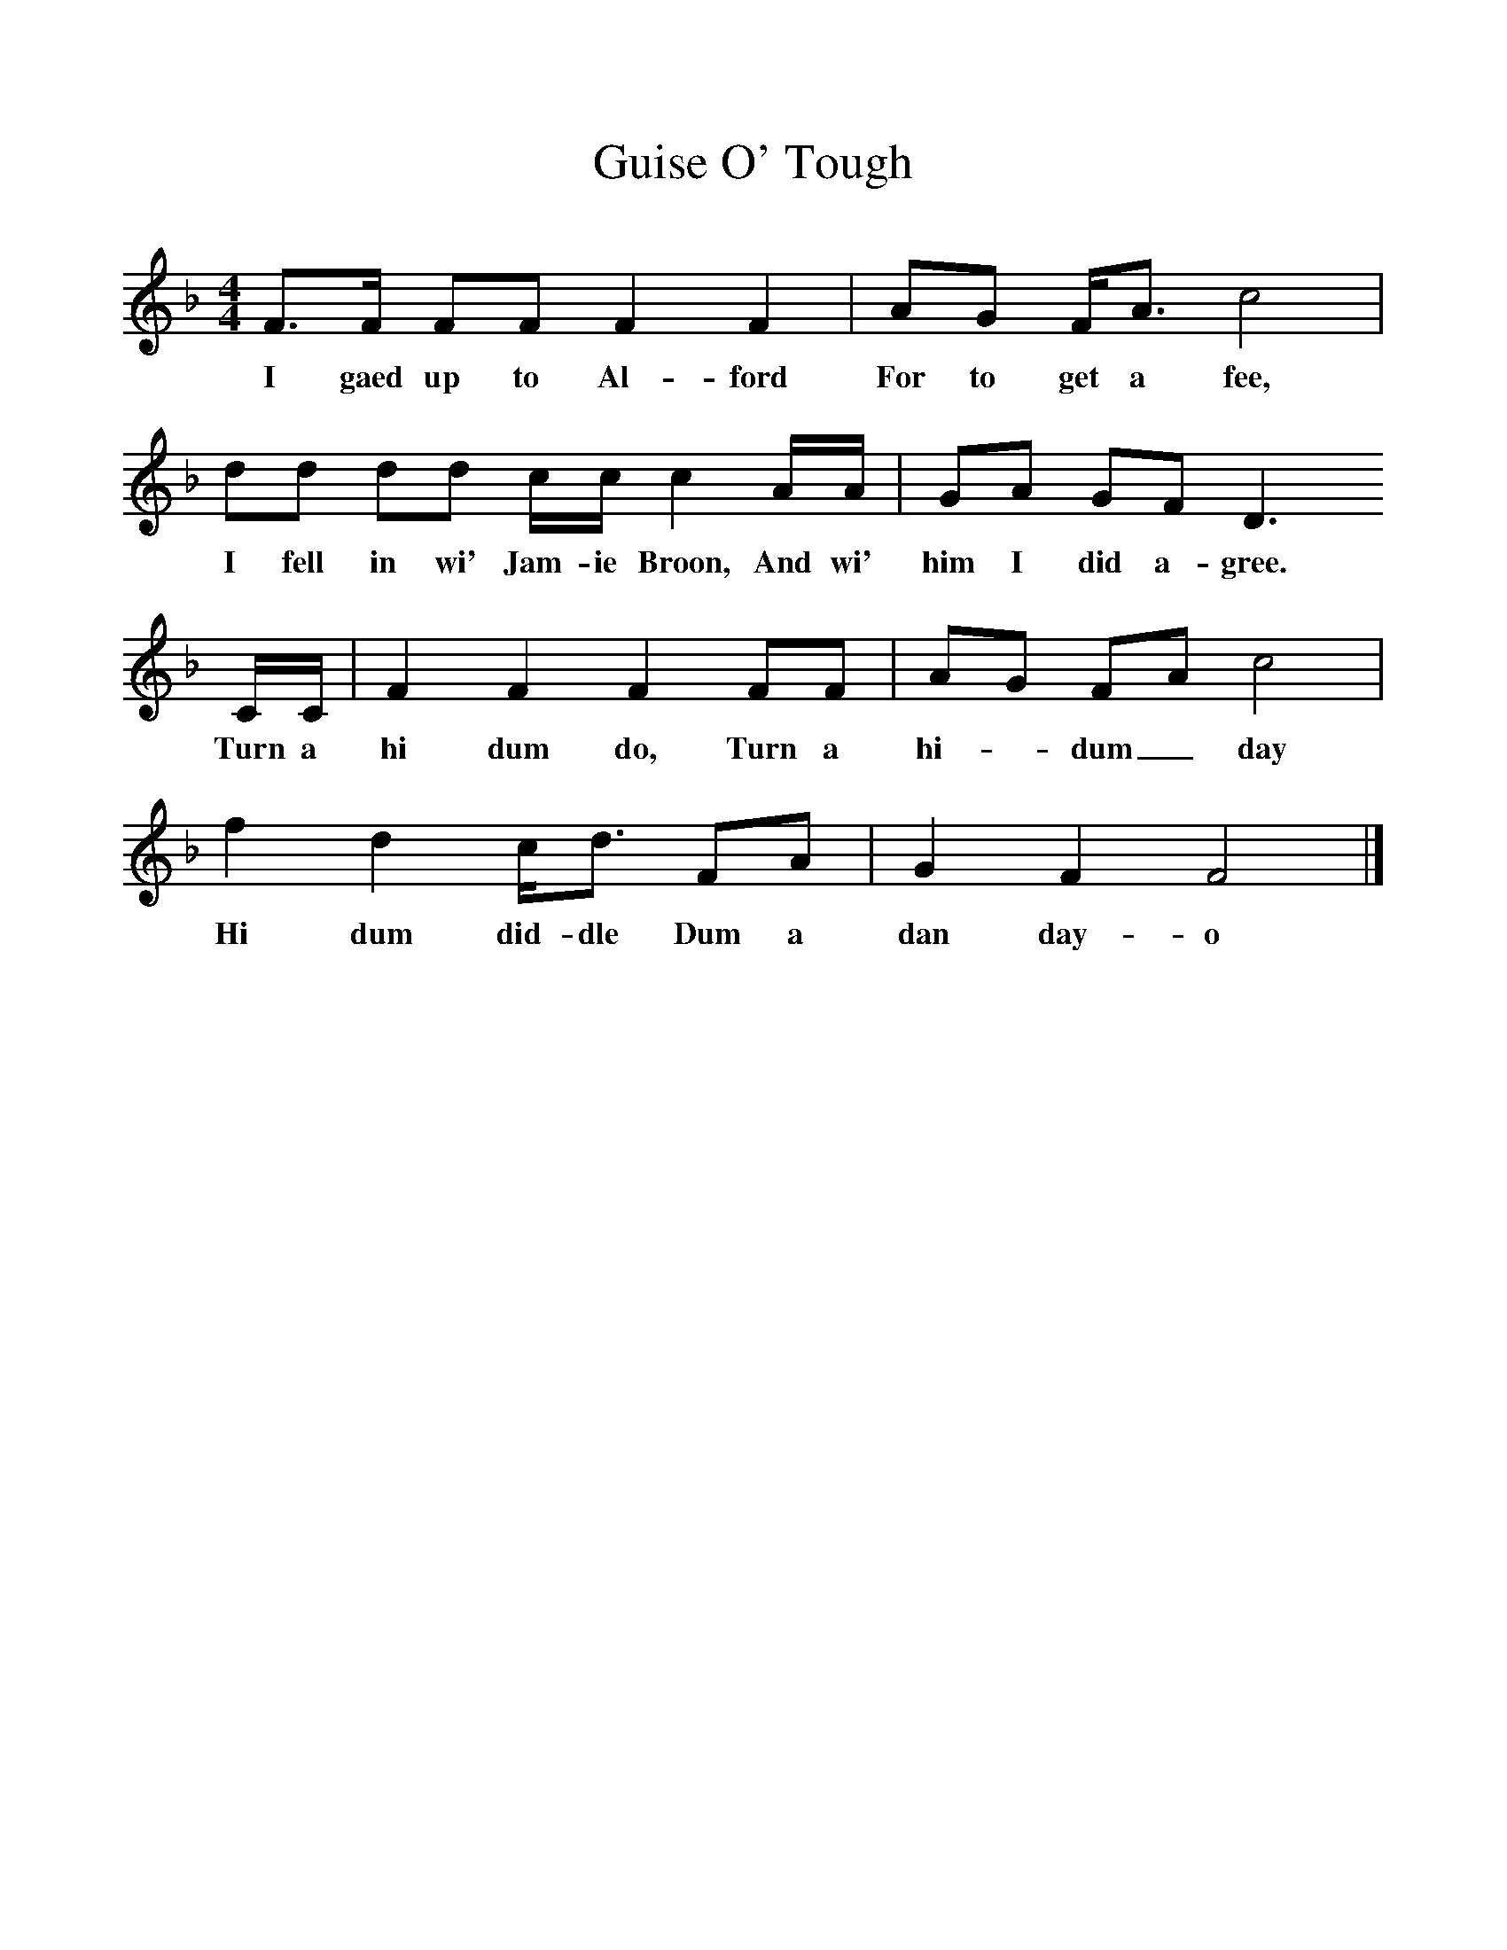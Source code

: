 %%scale 1
X:1     %Music
T:Guise O' Tough
B:The Scottish Folksinger" 1973, Norman Buchan & Peter Hall 
N:taken from "Folk Songs of the North East" by Gavin Greig. 
F:http://www.folkinfo.org/songs
M:4/4     %Meter
L:1/8     %
K:F
F3/2F/ FF F2 F2 |AG F/A3/2 c4 |
w:I gaed up to Al-ford For to get a fee, 
dd dd c/c/ c2 A/A/ |GA GF D3 
w:I fell in wi' Jam-ie Broon, And wi' him I did a-gree. 
C/C/ |F2 F2 F2 FF |AG FA c4 |
w:Turn a hi dum do, Turn a hi--dum_ day 
f2 d2 c/d3/2 FA |G2 F2 F4 |]
w:Hi dum did-dle Dum a dan day-o 
